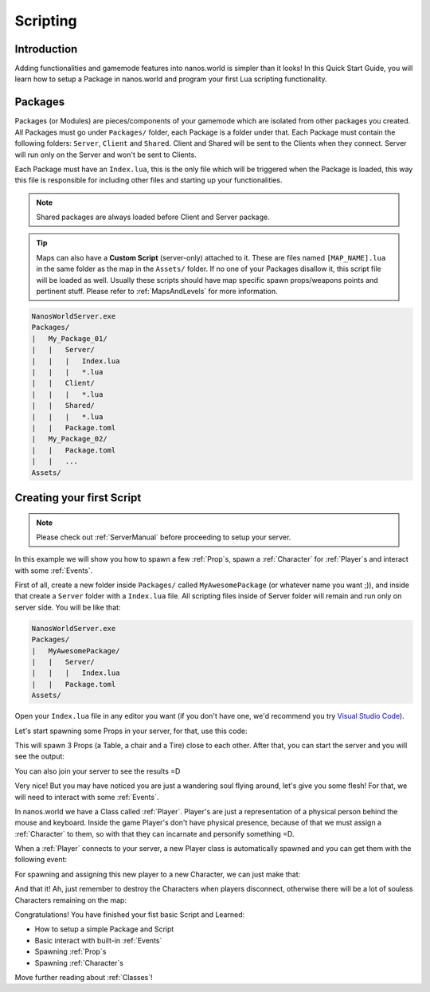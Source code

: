 .. _Scripting:

*********
Scripting
*********


Introduction
------------

Adding functionalities and gamemode features into nanos.world is simpler than it looks! In this Quick Start Guide, you will learn how to setup a Package in nanos.world and program your first Lua scripting functionality.


Packages
--------

Packages (or Modules) are pieces/components of your gamemode which are isolated from other packages you created. All Packages must go under ``Packages/`` folder, each Package is a folder under that. Each Package must contain the following folders: ``Server``, ``Client`` and ``Shared``. Client and Shared will be sent to the Clients when they connect. Server will run only on the Server and won't be sent to Clients.

Each Package must have an ``Index.lua``, this is the only file which will be triggered when the Package is loaded, this way this file is responsible for including other files and starting up your functionalities.

.. note:: Shared packages are always loaded before Client and Server package.

.. tip:: Maps can also have a **Custom Script** (server-only) attached to it. These are files named ``[MAP_NAME].lua`` in the same folder as the map in the ``Assets/`` folder. If no one of your Packages disallow it, this script file will be loaded as well. Usually these scripts should have map specific spawn props/weapons points and pertinent stuff. Please refer to :ref:`MapsAndLevels` for more information.

.. code-block:: javascript

   NanosWorldServer.exe
   Packages/
   |   My_Package_01/
   |   |   Server/
   |   |   |   Index.lua
   |   |   |   *.lua
   |   |   Client/
   |   |   |   *.lua
   |   |   Shared/
   |   |   |   *.lua
   |   |   Package.toml
   |   My_Package_02/
   |   |   Package.toml
   |   |   ...
   Assets/


Creating your first Script
--------------------------

.. note:: Please check out :ref:`ServerManual` before proceeding to setup your server.

In this example we will show you how to spawn a few :ref:`Prop`\s, spawn a :ref:`Character` for :ref:`Player`\s and interact with some :ref:`Events`.

First of all, create a new folder inside ``Packages/`` called ``MyAwesomePackage`` (or whatever name you want ;)), and inside that create a ``Server`` folder with a ``Index.lua`` file. All scripting files inside of Server folder will remain and run only on server side. You will be like that:

.. code-block:: javascript

   NanosWorldServer.exe
   Packages/
   |   MyAwesomePackage/
   |   |   Server/
   |   |   |   Index.lua
   |   |   Package.toml
   Assets/

Open your ``Index.lua`` file in any editor you want (if you don't have one, we'd recommend you try `Visual Studio Code <https://code.visualstudio.com/>`_).

Let's start spawning some Props in your server, for that, use this code:

.. tabs::
 .. code-tab:: lua Lua

   -- We can print to Console a friendly message
   Package:Log("Loading some Props =D")

   -- Spawning Props...
   prop_table = Prop(Vector(200, 0, 0), Rotator(0, 0, 0), "NanosWorld::SM_WoodenTable")
   prop_chair = Prop(Vector(400, 200, 0), Rotator(0, 0, 0), "NanosWorld::SM_WoodenChair")
   prop_tire = Prop(Vector(600, 0, 0), Rotator(0, 0, 0), "NanosWorld::SM_TireLarge")

This will spawn 3 Props (a Table, a chair and a Tire) close to each other. After that, you can start the server and you will see the output:

.. image:: https://i.imgur.com/JGp6QhZ.png

You can also join your server to see the results =D

.. image:: https://i.imgur.com/Att5lDV.png

Very nice! But you may have noticed you are just a wandering soul flying around, let's give you some flesh! For that, we will need to interact with some :ref:`Events`.

In nanos.world we have a Class called :ref:`Player`. Player's are just a representation of a physical person behind the mouse and keyboard. Inside the game Player's don't have physical presence, because of that we must assign a :ref:`Character` to them, so with that they can incarnate and personify something =D.

When a :ref:`Player` connects to your server, a new Player class is automatically spawned and you can get them with the following event:

.. tabs::
 .. code-tab:: lua Lua

	-- Called when Players join the server (i.e. spawn)
	Player:on("Spawn", function(new_player)

	end)

For spawning and assigning this new player to a new Character, we can just make that:

.. tabs::
 .. code-tab:: lua Lua

	-- Called when Players join the server (i.e. spawn)
	Player:on("Spawn", function(new_player)
		-- Spawns a Character at position X = 0, Y = 0, Z = 0 with default's constructor parameters
		local new_character = Character(Vector(0, 0, 0))
		-- Possess the new Character
		new_player:Possess(new_character)
	end)

And that it! Ah, just remember to destroy the Characters when players disconnect, otherwise there will be a lot of souless Characters remaining on the map:

.. tabs::
 .. code-tab:: lua Lua

	-- Called when Players join the server (i.e. spawn)
	Player:on("Spawn", function(new_player)
		-- Spawns a Character at position X = 0, Y = 0, Z = 0 with default's constructor parameters
		local new_character = Character(Vector(0, 0, 0))
		-- Possess the new Character
		new_player:Possess(new_character)
	end)

	-- Called when Player unpossess a Character (when Players disconnect, they will trigger UnPossess event)
	Player:on("UnPossess", function(player, character, isPlayerDisconnecting)
		-- If Player is disconnecting from the server, destroys it's Character
		if (isPlayerDisconnecting) then
			character:Destroy()
		end
	end)

.. image:: https://i.imgur.com/mz4sy2Q.png

Congratulations! You have finished your fist basic Script and Learned:

*  How to setup a simple Package and Script
*  Basic interact with built-in :ref:`Events`
*  Spawning :ref:`Prop`\s
*  Spawning :ref:`Character`\s

Move further reading about :ref:`Classes`!